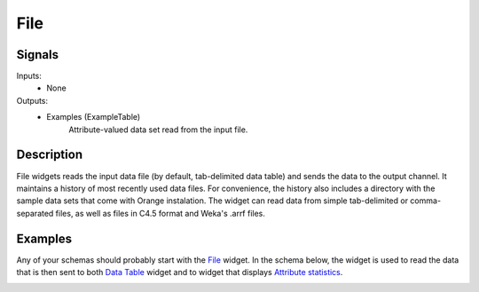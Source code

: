 File
====

.. image:: File_icon.png
   :alt: File widget icon
   
Signals
-------

Inputs:
   - None

Outputs:
   - Examples (ExampleTable)
       	Attribute-valued data set read from the input file.

Description
-----------

File widgets reads the input data file (by default, tab-delimited data table) and sends
the data to the output channel. It maintains
a history of most recently used data files. For convenience, the history also includes 
a directory with the sample data sets that come with Orange instalation. The widget can read data from simple tab-delimited or comma-separated files, as well as
files in C4.5 format and Weka's .arrf files.

.. image:: File.*
   :alt: File widget with loaded iris.tab data set
   
.. rst-class:: stamp-list

	1. A list of recently opened data file. The last item in this list is "Browse documentation data sets ...", which opens a window with a list of preloaded data sets that come with Orange instalation.
	#. Select a (new) data file to load.
	#. Reload a current data file.
	#. Displays basic information on current data set. Empty if no data set is loaded.
	#. Show/hide advanced setting (see below).
	#. Adds an entry to the report providing information on the data file and included features (see below).

.. image:: File-Advanced.*
   :alt: Advanced settings in File widget

.. rst-class:: stamp-list

   1. Tab-delimited file can include user-defined symbols for undefined (unknown) values. The symbols for "don't care" and "don't know" values can be specified in the corresponding edit lines.  The default values for "don't know" and "don't care" depend upon format. Most users will use tab-delimited files: keep the field empty or put a question mark in there and that's it. Most algorithms do not differ between don't know and don't care values, so consider them both to mean undefined.
   #. These setting become important when multiple data sets are loaded, usually with multiple File widgets. A typical example is loading separate training and testing data from two files. Orange will usually treat the same-named features as the same feature, so a classifier which uses the attribute "petal length" from the first will use the attribute with the same name from the second. In cases when features from different files just accidentally bear the same name, one can instruct Orange to either always construct new features, or construct them when they have different value domains. Use this option with great care (if at all).

Examples
--------

Any of your schemas should probably start with the File_ widget. In the schema below, 
the widget is used to read the data that is then sent to both `Data Table`_ widget and 
to widget that displays `Attribute statistics`_.

.. image:: File_schema.*
   :alt: Example schema with File widget
   
   
.. _File: File.html
.. _`Data Table`: DataTable.html
.. _`Attribute Statistics`: AttributeStatistics.html